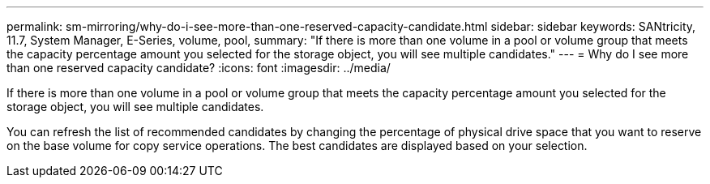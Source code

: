 ---
permalink: sm-mirroring/why-do-i-see-more-than-one-reserved-capacity-candidate.html
sidebar: sidebar
keywords: SANtricity, 11.7, System Manager, E-Series, volume, pool,
summary: "If there is more than one volume in a pool or volume group that meets the capacity percentage amount you selected for the storage object, you will see multiple candidates."
---
= Why do I see more than one reserved capacity candidate?
:icons: font
:imagesdir: ../media/

[.lead]
If there is more than one volume in a pool or volume group that meets the capacity percentage amount you selected for the storage object, you will see multiple candidates.

You can refresh the list of recommended candidates by changing the percentage of physical drive space that you want to reserve on the base volume for copy service operations. The best candidates are displayed based on your selection.

